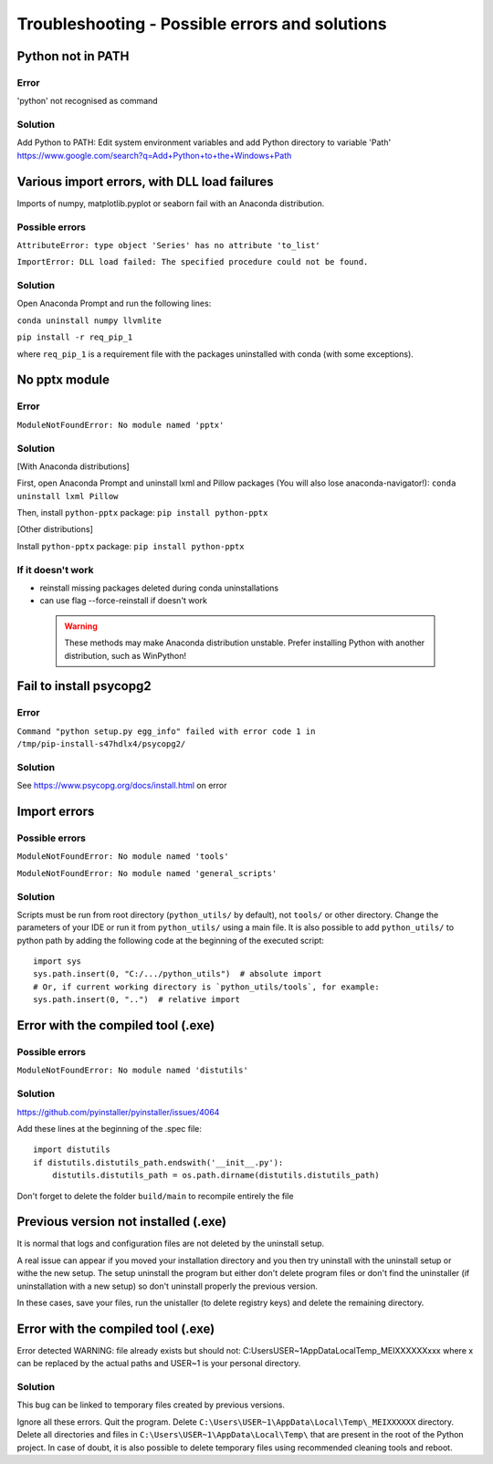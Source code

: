 Troubleshooting - Possible errors and solutions
===============================================

Python not in PATH
------------------

Error
~~~~~

'python' not recognised as command

Solution
~~~~~~~~

Add Python to PATH: Edit system environment variables and add Python
directory to variable 'Path'
https://www.google.com/search?q=Add+Python+to+the+Windows+Path

Various import errors, with DLL load failures
---------------------------------------------

Imports of numpy, matplotlib.pyplot or seaborn fail with an Anaconda
distribution.

Possible errors
~~~~~~~~~~~~~~~

``AttributeError: type object 'Series' has no attribute 'to_list'``

``ImportError: DLL load failed: The specified procedure could not be found.``

Solution
~~~~~~~~

Open Anaconda Prompt and run the following lines:

``conda uninstall numpy llvmlite``

``pip install -r req_pip_1``

where ``req_pip_1`` is a requirement file with the packages uninstalled
with conda (with some exceptions).

No pptx module
--------------

Error
~~~~~

``ModuleNotFoundError: No module named 'pptx'``

Solution
~~~~~~~~

[With Anaconda distributions]

First, open Anaconda Prompt and uninstall lxml and Pillow packages (You
will also lose anaconda-navigator!): ``conda uninstall lxml Pillow``

Then, install ``python-pptx`` package: ``pip install python-pptx``

[Other distributions]

Install ``python-pptx`` package: ``pip install python-pptx``

If it doesn't work
~~~~~~~~~~~~~~~~~~

-  reinstall missing packages deleted during conda uninstallations
-  can use flag --force-reinstall if doesn't work

 .. warning::

    These methods may make Anaconda distribution unstable. Prefer
    installing Python with another distribution, such as WinPython!

Fail to install psycopg2
------------------------

Error
~~~~~

``Command "python setup.py egg_info" failed with error code 1 in /tmp/pip-install-s47hdlx4/psycopg2/``

Solution
~~~~~~~~
See https://www.psycopg.org/docs/install.html on error


Import errors
-------------

Possible errors
~~~~~~~~~~~~~~~

``ModuleNotFoundError: No module named 'tools'``

``ModuleNotFoundError: No module named 'general_scripts'``

Solution
~~~~~~~~

Scripts must be run from root directory (``python_utils/`` by default), not ``tools/`` or other
directory. Change the parameters of your IDE or run it from
``python_utils/`` using a main file. It is also possible to add
``python_utils/`` to python path by adding the following code at the
beginning of the executed script:

::

    import sys
    sys.path.insert(0, "C:/.../python_utils")  # absolute import
    # Or, if current working directory is `python_utils/tools`, for example:
    sys.path.insert(0, "..")  # relative import

Error with the compiled tool (.exe)
-----------------------------------

Possible errors
~~~~~~~~~~~~~~~

``ModuleNotFoundError: No module named 'distutils'``

Solution
~~~~~~~~

https://github.com/pyinstaller/pyinstaller/issues/4064

Add these lines at the beginning of the .spec file:

::

    import distutils
    if distutils.distutils_path.endswith('__init__.py'):
        distutils.distutils_path = os.path.dirname(distutils.distutils_path)

Don't forget to delete the folder ``build/main`` to recompile entirely
the file

Previous version not installed (.exe)
-------------------------------------

It is normal that logs and configuration files are not deleted by the uninstall setup.

A real issue can appear if you moved your installation directory and you then try uninstall 
with the uninstall setup or withe the new setup. The setup uninstall the program but either don't delete
program files or don't find the uninstaller (if uninstallation with a new setup) so don't uninstall 
properly the previous version.

In these cases, save your files, run the unistaller (to delete registry keys) and delete the remaining directory.

Error with the compiled tool (.exe)
-----------------------------------

Error detected
WARNING: file already exists but should not: C:\Users\USER~1\AppData\Local\Temp\_MEIXXXXXX\xxx
where x can be replaced by the actual paths and USER~1 is your personal directory.

Solution
~~~~~~~~

This bug can be linked to temporary files created by previous versions.

Ignore all these errors.
Quit the program.
Delete ``C:\Users\USER~1\AppData\Local\Temp\_MEIXXXXXX`` directory.
Delete all directories and files in ``C:\Users\USER~1\AppData\Local\Temp\`` that are present
in the root of the Python project.
In case of doubt, it is also possible to delete temporary files using recommended cleaning tools and reboot.


